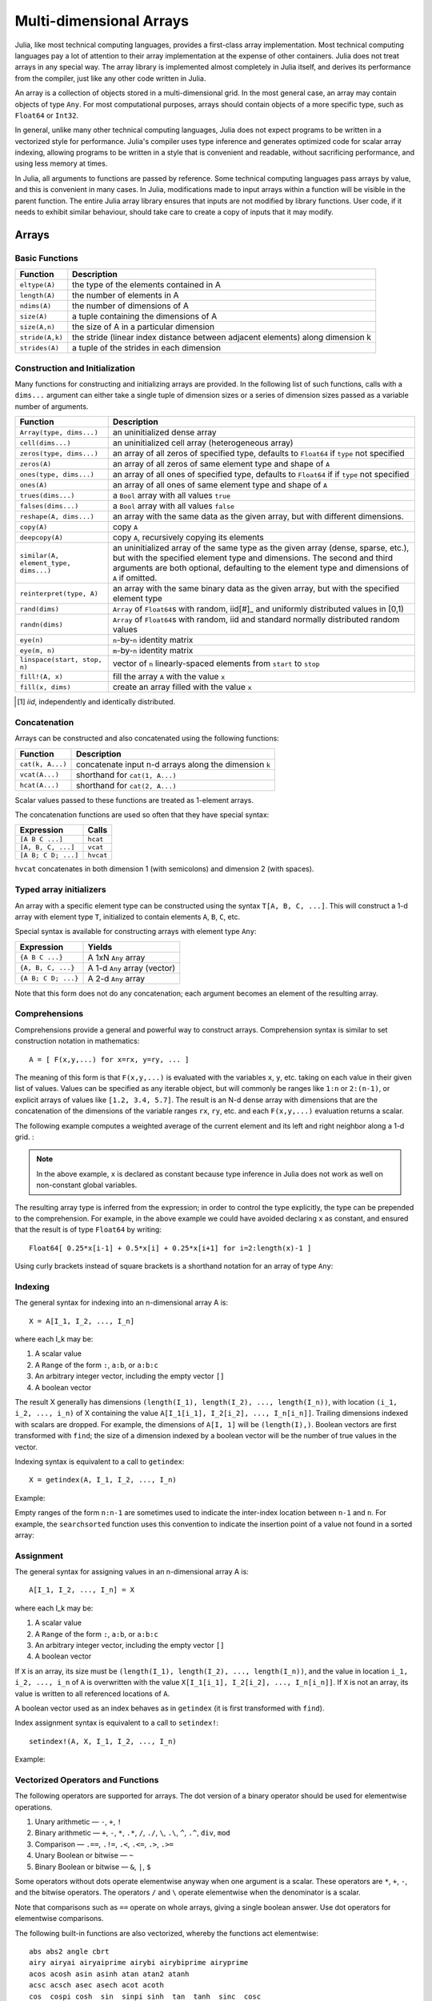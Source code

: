 .. _man-arrays:

**************************
 Multi-dimensional Arrays
**************************

Julia, like most technical computing languages, provides a first-class
array implementation. Most technical computing languages pay a lot of
attention to their array implementation at the expense of other
containers. Julia does not treat arrays in any special way. The array
library is implemented almost completely in Julia itself, and derives
its performance from the compiler, just like any other code written in
Julia.

An array is a collection of objects stored in a multi-dimensional
grid.  In the most general case, an array may contain objects of type
``Any``.  For most computational purposes, arrays should contain
objects of a more specific type, such as ``Float64`` or ``Int32``.

In general, unlike many other technical computing languages, Julia does
not expect programs to be written in a vectorized style for performance.
Julia's compiler uses type inference and generates optimized code for
scalar array indexing, allowing programs to be written in a style that
is convenient and readable, without sacrificing performance, and using
less memory at times.

In Julia, all arguments to functions are passed by reference. Some
technical computing languages pass arrays by value, and this is
convenient in many cases. In Julia, modifications made to input arrays
within a function will be visible in the parent function. The entire
Julia array library ensures that inputs are not modified by library
functions. User code, if it needs to exhibit similar behaviour, should
take care to create a copy of inputs that it may modify.

Arrays
======

Basic Functions
---------------

=============== ==============================================================================
Function        Description
=============== ==============================================================================
``eltype(A)``   the type of the elements contained in A
``length(A)``   the number of elements in A
``ndims(A)``    the number of dimensions of A
``size(A)``     a tuple containing the dimensions of A
``size(A,n)``   the size of A in a particular dimension
``stride(A,k)`` the stride (linear index distance between adjacent elements) along dimension k
``strides(A)``  a tuple of the strides in each dimension
=============== ==============================================================================

Construction and Initialization
-------------------------------

Many functions for constructing and initializing arrays are provided. In
the following list of such functions, calls with a ``dims...`` argument
can either take a single tuple of dimension sizes or a series of
dimension sizes passed as a variable number of arguments.

===================================== =====================================================================
Function                              Description
===================================== =====================================================================
``Array(type, dims...)``              an uninitialized dense array
``cell(dims...)``                     an uninitialized cell array (heterogeneous array)
``zeros(type, dims...)``              an array of all zeros of specified type, defaults to ``Float64`` if 
                                      ``type`` not specified
``zeros(A)``                          an array of all zeros of same element type and shape of ``A``
``ones(type, dims...)``               an array of all ones of specified type, defaults to ``Float64`` if
                                      if ``type`` not specified
``ones(A)``                           an array of all ones of same element type and shape of ``A``
``trues(dims...)``                    a ``Bool`` array with all values ``true``
``falses(dims...)``                   a ``Bool`` array with all values ``false``
``reshape(A, dims...)``               an array with the same data as the given array, but with
                                      different dimensions.
``copy(A)``                           copy ``A``
``deepcopy(A)``                       copy ``A``, recursively copying its elements
``similar(A, element_type, dims...)`` an uninitialized array of the same type as the given array
                                      (dense, sparse, etc.), but with the specified element type and
                                      dimensions. The second and third arguments are both optional,
                                      defaulting to the element type and dimensions of ``A`` if omitted.
``reinterpret(type, A)``              an array with the same binary data as the given array, but with the
                                      specified element type
``rand(dims)``                        ``Array`` of ``Float64``\ s with random, iid[#]_ and uniformly
                                      distributed values in [0,1)
``randn(dims)``                       ``Array`` of ``Float64``\ s with random, iid and standard normally
                                      distributed random values
``eye(n)``                            ``n``-by-``n`` identity matrix
``eye(m, n)``                         ``m``-by-``n`` identity matrix
``linspace(start, stop, n)``          vector of ``n`` linearly-spaced elements from ``start`` to ``stop``
``fill!(A, x)``                       fill the array ``A`` with the value ``x``
``fill(x, dims)``                     create an array filled with the value ``x``
===================================== =====================================================================

.. [#] *iid*, independently and identically distributed.

Concatenation
-------------

Arrays can be constructed and also concatenated using the following
functions:

================ ======================================================
Function         Description
================ ======================================================
``cat(k, A...)`` concatenate input n-d arrays along the dimension ``k``
``vcat(A...)``   shorthand for ``cat(1, A...)``
``hcat(A...)``   shorthand for ``cat(2, A...)``
================ ======================================================

Scalar values passed to these functions are treated as 1-element arrays.

The concatenation functions are used so often that they have special syntax:

=================== =========
Expression          Calls
=================== =========
``[A B C ...]``     ``hcat``
``[A, B, C, ...]``  ``vcat``
``[A B; C D; ...]`` ``hvcat``
=================== =========

``hvcat`` concatenates in both dimension 1 (with semicolons) and dimension 2
(with spaces).

Typed array initializers
------------------------

An array with a specific element type can be constructed using the syntax
``T[A, B, C, ...]``. This will construct a 1-d array with element type
``T``, initialized to contain elements ``A``, ``B``, ``C``, etc.

Special syntax is available for constructing arrays with element type
``Any``:

=================== =========
Expression          Yields
=================== =========
``{A B C ...}``     A 1xN ``Any`` array
``{A, B, C, ...}``  A 1-d ``Any`` array (vector)
``{A B; C D; ...}`` A 2-d ``Any`` array
=================== =========

Note that this form does not do any concatenation; each argument becomes
an element of the resulting array.

.. _comprehensions:

Comprehensions
--------------

Comprehensions provide a general and powerful way to construct arrays.
Comprehension syntax is similar to set construction notation in
mathematics::

    A = [ F(x,y,...) for x=rx, y=ry, ... ]

The meaning of this form is that ``F(x,y,...)`` is evaluated with the
variables ``x``, ``y``, etc. taking on each value in their given list of
values. Values can be specified as any iterable object, but will
commonly be ranges like ``1:n`` or ``2:(n-1)``, or explicit arrays of
values like ``[1.2, 3.4, 5.7]``. The result is an N-d dense array with
dimensions that are the concatenation of the dimensions of the variable
ranges ``rx``, ``ry``, etc. and each ``F(x,y,...)`` evaluation returns a
scalar.

The following example computes a weighted average of the current element
and its left and right neighbor along a 1-d grid. :

.. testsetup:: *

    srand(314)

.. doctest:: array-rand

    julia> const x = rand(8)
    8-element Array{Float64,1}:
     0.843025
     0.869052
     0.365105
     0.699456
     0.977653
     0.994953
     0.41084 
     0.809411

    julia> [ 0.25*x[i-1] + 0.5*x[i] + 0.25*x[i+1] for i=2:length(x)-1 ]
    6-element Array{Float64,1}:
     0.736559
     0.57468
     0.685417
     0.912429
     0.8446  
     0.656511

.. note:: In the above example, ``x`` is declared as constant because type
  inference in Julia does not work as well on non-constant global
  variables.

The resulting array type is inferred from the expression; in order to control
the type explicitly, the type can be prepended to the comprehension. For example,
in the above example we could have avoided declaring ``x`` as constant, and ensured
that the result is of type ``Float64`` by writing::

    Float64[ 0.25*x[i-1] + 0.5*x[i] + 0.25*x[i+1] for i=2:length(x)-1 ]

Using curly brackets instead of square brackets is a shorthand notation for an
array of type ``Any``:

.. doctest::

    julia> { i/2 for i = 1:3 }
    3-element Array{Any,1}:
     0.5
     1.0
     1.5

.. _man-array-indexing:

Indexing
--------

The general syntax for indexing into an n-dimensional array A is::

    X = A[I_1, I_2, ..., I_n]

where each I\_k may be:

1. A scalar value
2. A ``Range`` of the form ``:``, ``a:b``, or ``a:b:c``
3. An arbitrary integer vector, including the empty vector ``[]``
4. A boolean vector

The result X generally has dimensions
``(length(I_1), length(I_2), ..., length(I_n))``, with location
``(i_1, i_2, ..., i_n)`` of X containing the value
``A[I_1[i_1], I_2[i_2], ..., I_n[i_n]]``. Trailing dimensions indexed with
scalars are dropped. For example, the dimensions of ``A[I, 1]`` will be
``(length(I),)``. Boolean vectors are first transformed with ``find``; the size of
a dimension indexed by a boolean vector will be the number of true values in the vector.

Indexing syntax is equivalent to a call to ``getindex``::

    X = getindex(A, I_1, I_2, ..., I_n)

Example:

.. doctest::

    julia> x = reshape(1:16, 4, 4)
    4x4 Array{Int64,2}:
     1  5   9  13
     2  6  10  14
     3  7  11  15
     4  8  12  16

    julia> x[2:3, 2:end-1]
    2x2 Array{Int64,2}:
     6  10
     7  11

Empty ranges of the form ``n:n-1`` are sometimes used to indicate the inter-index
location between ``n-1`` and ``n``.  For example, the ``searchsorted`` function uses 
this convention to indicate the insertion point of a value not found in a sorted
array:

.. doctest::

    julia> a = [1,2,5,6,7];

    julia> searchsorted(a, 3)
    3:2

Assignment
----------

The general syntax for assigning values in an n-dimensional array A is::

    A[I_1, I_2, ..., I_n] = X

where each I\_k may be:

1. A scalar value
2. A ``Range`` of the form ``:``, ``a:b``, or ``a:b:c``
3. An arbitrary integer vector, including the empty vector ``[]``
4. A boolean vector

If ``X`` is an array, its size must be ``(length(I_1), length(I_2), ..., length(I_n))``,
and the value in location ``i_1, i_2, ..., i_n`` of ``A`` is overwritten with
the value ``X[I_1[i_1], I_2[i_2], ..., I_n[i_n]]``. If ``X`` is not an array, its
value is written to all referenced locations of ``A``.

A boolean vector used as an index behaves as in ``getindex`` (it is first transformed
with ``find``).

Index assignment syntax is equivalent to a call to ``setindex!``::

      setindex!(A, X, I_1, I_2, ..., I_n)

Example:

.. doctest::

    julia> x = reshape(1:9, 3, 3)
    3x3 Array{Int64,2}:
     1  4  7
     2  5  8
     3  6  9

    julia> x[1:2, 2:3] = -1
    -1

    julia> x
    3x3 Array{Int64,2}:
     1  -1  -1
     2  -1  -1
     3   6   9

Vectorized Operators and Functions
----------------------------------

The following operators are supported for arrays. The dot version of a binary
operator should be used for elementwise operations.

1.  Unary arithmetic — ``-``, ``+``, ``!``
2.  Binary arithmetic — ``+``, ``-``, ``*``, ``.*``, ``/``, ``./``,
    ``\``, ``.\``, ``^``, ``.^``, ``div``, ``mod``
3.  Comparison — ``.==``, ``.!=``, ``.<``, ``.<=``, ``.>``, ``.>=``
4.  Unary Boolean or bitwise — ``~``
5.  Binary Boolean or bitwise — ``&``, ``|``, ``$``

Some operators without dots operate elementwise anyway when one argument is a
scalar. These operators are ``*``, ``+``, ``-``, and the bitwise operators. The
operators ``/`` and ``\`` operate elementwise when the denominator is a scalar.

Note that comparisons such as ``==`` operate on whole arrays, giving a single
boolean answer. Use dot operators for elementwise comparisons.

The following built-in functions are also vectorized, whereby the functions act
elementwise::

    abs abs2 angle cbrt
    airy airyai airyaiprime airybi airybiprime airyprime
    acos acosh asin asinh atan atan2 atanh
    acsc acsch asec asech acot acoth
    cos  cospi cosh  sin  sinpi sinh  tan  tanh  sinc  cosc
    csc  csch  sec  sech  cot  coth
    acosd asind atand asecd acscd acotd
    cosd  sind  tand  secd  cscd  cotd
    besselh besseli besselj besselj0 besselj1 besselk bessely bessely0 bessely1
    exp  erf  erfc  erfinv erfcinv exp2  expm1
    beta dawson digamma erfcx erfi
    exponent eta zeta gamma
    hankelh1 hankelh2
     ceil  floor  round  trunc
    iceil ifloor iround itrunc
    isfinite isinf isnan
    lbeta lfact lgamma
    log log10 log1p log2
    copysign max min significand
    sqrt hypot

Note that there is a difference between ``min`` and ``max``, which operate
elementwise over multiple array arguments, and ``minimum`` and ``maximum``, which
find the smallest and largest values within an array.

Julia provides the ``@vectorize_1arg`` and ``@vectorize_2arg``
macros to automatically vectorize any function of one or two arguments
respectively.  Each of these takes two arguments, namely the ``Type`` of
argument (which is usually chosen to be the most general possible) and
the name of the function to vectorize. Here is a simple example:

.. doctest::

    julia> square(x) = x^2
    square (generic function with 1 method)

    julia> @vectorize_1arg Number square
    square (generic function with 4 methods)

    julia> methods(square)
    # 4 methods for generic function "square":
    square{T<:Number}(::AbstractArray{T<:Number,1}) at operators.jl:359
    square{T<:Number}(::AbstractArray{T<:Number,2}) at operators.jl:360
    square{T<:Number}(::AbstractArray{T<:Number,N}) at operators.jl:362
    square(x) at none:1

    julia> square([1 2 4; 5 6 7])
    2x3 Array{Int64,2}:
      1   4  16
     25  36  49

Broadcasting
------------

It is sometimes useful to perform element-by-element binary operations
on arrays of different sizes, such as adding a vector to each column
of a matrix.  An inefficient way to do this would be to replicate the
vector to the size of the matrix:

.. doctest::

    julia> a = rand(2,1); A = rand(2,3);

    julia> repmat(a,1,3)+A
    2x3 Array{Float64,2}:
     1.20813  1.82068  1.25387
     1.56851  1.86401  1.67846

This is wasteful when dimensions get large, so Julia offers
``broadcast``, which expands singleton dimensions in
array arguments to match the corresponding dimension in the other
array without using extra memory, and applies the given
function elementwise:

.. doctest::

    julia> broadcast(+, a, A)
    2x3 Array{Float64,2}:
     1.20813  1.82068  1.25387
     1.56851  1.86401  1.67846

    julia> b = rand(1,2)
    1x2 Array{Float64,2}:
     0.867535  0.00457906

    julia> broadcast(+, a, b)
    2x2 Array{Float64,2}:
     1.71056  0.847604
     1.73659  0.873631

Elementwise operators such as ``.+`` and ``.*`` perform broadcasting if necessary. There is also a ``broadcast!`` function to specify an explicit destination, and ``broadcast_getindex`` and ``broadcast_setindex!`` that broadcast the indices before indexing.

Implementation
--------------

The base array type in Julia is the abstract type
``AbstractArray{T,N}``. It is parametrized by the number of dimensions
``N`` and the element type ``T``. ``AbstractVector`` and
``AbstractMatrix`` are aliases for the 1-d and 2-d cases. Operations on
``AbstractArray`` objects are defined using higher level operators and
functions, in a way that is independent of the underlying storage.
These operations generally work correctly as a fallback for any
specific array implementation.

The ``AbstractArray`` type includes anything vaguely array-like, and
implementations of it might be quite different from conventional
arrays. For example, elements might be computed on request rather than
stored.  However, any concrete ``AbstractArray{T,N}`` type should
generally implement at least ``size(A)`` (returing an ``Int`` tuple),
``getindex(A,i)`` and ``getindex(A,i1,...,iN)`` (returning an element
of type ``T``); mutable arrays should also implement ``setindex!``.  It
is recommended that these operations have nearly constant time complexity,
or technically Õ(1) complexity, as otherwise some array functions may
be unexpectedly slow.   Concrete types should also typically provide
a `similar(A,T=eltype(A),dims=size(A))` method, which is used to allocate
a similar array for `copy` and other out-of-place operations.

``DenseArray`` is an abstract subtype of ``AbstractArray`` intended
to include all arrays that are laid out at regular offsets in memory,
and which can therefore be passed to external C and Fortran functions
expecting this memory layout.  Subtypes should provide a method
``stride(A,k)`` that returns the "stride" of dimension ``k``:
increasing the index of dimension ``k`` by ``1`` should increase the
index ``i`` of ``getindex(A,i)`` by ``stride(A,k)``.  If a
pointer conversion method ``convert(Ptr{T}, A)`` is provided, the
memory layout should correspond in the same way to these strides.

The ``Array{T,N}`` type is a specific instance of ``DenseArray``
where elements are stored in column-major order (see additional notes in
:ref:`man-performance-tips`). ``Vector`` and ``Matrix`` are aliases for
the 1-d and 2-d cases. Specific operations such as scalar indexing,
assignment, and a few other basic storage-specific operations are all
that have to be implemented for ``Array``, so that the rest of the array
library can be implemented in a generic manner.

``SubArray`` is a specialization of ``AbstractArray`` that performs
indexing by reference rather than by copying. A ``SubArray`` is created
with the ``sub`` function, which is called the same way as ``getindex`` (with
an array and a series of index arguments). The result of ``sub`` looks
the same as the result of ``getindex``, except the data is left in place.
``sub`` stores the input index vectors in a ``SubArray`` object, which
can later be used to index the original array indirectly.

``StridedVector`` and ``StridedMatrix`` are convenient aliases defined
to make it possible for Julia to call a wider range of BLAS and LAPACK
functions by passing them either ``Array`` or ``SubArray`` objects, and
thus saving inefficiencies from memory allocation and copying.

The following example computes the QR decomposition of a small section
of a larger array, without creating any temporaries, and by calling the
appropriate LAPACK function with the right leading dimension size and
stride parameters.

.. doctest::

    julia> a = rand(10,10)
    10x10 Array{Float64,2}:
     0.561255   0.226678   0.203391  0.308912   …  0.750307  0.235023   0.217964
     0.718915   0.537192   0.556946  0.996234      0.666232  0.509423   0.660788
     0.493501   0.0565622  0.118392  0.493498      0.262048  0.940693   0.252965
     0.0470779  0.736979   0.264822  0.228787      0.161441  0.897023   0.567641
     0.343935   0.32327    0.795673  0.452242      0.468819  0.628507   0.511528
     0.935597   0.991511   0.571297  0.74485    …  0.84589   0.178834   0.284413
     0.160706   0.672252   0.133158  0.65554       0.371826  0.770628   0.0531208
     0.306617   0.836126   0.301198  0.0224702     0.39344   0.0370205  0.536062
     0.890947   0.168877   0.32002   0.486136      0.096078  0.172048   0.77672
     0.507762   0.573567   0.220124  0.165816      0.211049  0.433277   0.539476

    julia> b = sub(a, 2:2:8,2:2:4)
    4x2 SubArray{Float64,2,Array{Float64,2},(StepRange{Int64,Int64},StepRange{Int64,Int64})}:
     0.537192  0.996234
     0.736979  0.228787
     0.991511  0.74485
     0.836126  0.0224702

    julia> (q,r) = qr(b);

    julia> q
    4x2 Array{Float64,2}:
     -0.338809   0.78934
     -0.464815  -0.230274
     -0.625349   0.194538
     -0.527347  -0.534856

    julia> r
    2x2 Array{Float64,2}:
     -1.58553  -0.921517
      0.0       0.866567

Sparse Matrices
===============

`Sparse matrices <http://en.wikipedia.org/wiki/Sparse_matrix>`_ are
matrices that contain enough zeros that storing them in a special data
structure leads to savings in space and execution time. Sparse
matrices may be used when operations on the sparse representation of a
matrix lead to considerable gains in either time or space when
compared to performing the same operations on a dense matrix.

Compressed Sparse Column (CSC) Storage
--------------------------------------

In Julia, sparse matrices are stored in the `Compressed Sparse Column
(CSC) format
<http://en.wikipedia.org/wiki/Sparse_matrix#Compressed_sparse_column_.28CSC_or_CCS.29>`_.
Julia sparse matrices have the type ``SparseMatrixCSC{Tv,Ti}``, where ``Tv``
is the type of the nonzero values, and ``Ti`` is the integer type for
storing column pointers and row indices.::

    type SparseMatrixCSC{Tv,Ti<:Integer} <: AbstractSparseMatrix{Tv,Ti}
        m::Int                  # Number of rows
        n::Int                  # Number of columns
        colptr::Vector{Ti}      # Column i is in colptr[i]:(colptr[i+1]-1)
        rowval::Vector{Ti}      # Row values of nonzeros
        nzval::Vector{Tv}       # Nonzero values
    end

The compressed sparse column storage makes it easy and quick to access
the elements in the column of a sparse matrix, whereas accessing the
sparse matrix by rows is considerably slower. Operations such as
insertion of nonzero values one at a time in the CSC structure tend to
be slow. This is because all elements of the sparse matrix that are
beyond the point of insertion have to be moved one place over.

All operations on sparse matrices are carefully implemented to exploit
the CSC data structure for performance, and to avoid expensive operations.

If you have data in CSC format from a different application or library, 
and wish to import it in Julia, make sure that you use 1-based indexing.
The row indices in every column need to be sorted. If your `SparseMatrixCSC` 
object contains unsorted row indices, one quick way to sort them is by
doing a double transpose.

In some applications, it is convenient to store explicit zero values
in a `SparseMatrixCSC`. These *are* accepted by functions in ``Base``
(but there is no guarantee that they will be preserved in mutating
operations).  Such explicitly stored zeros are treated as structural
nonzeros by many routines.  The ``nnz`` function returns the number of
elements explicitly stored in the sparse data structure,
including structural nonzeros. In order to count the exact number of actual
values that are nonzero, use ``countnz``, which inspects every stored
element of a sparse matrix.

Sparse matrix constructors
--------------------------

The simplest way to create sparse matrices is to use functions
equivalent to the ``zeros`` and ``eye`` functions that Julia provides
for working with dense matrices. To produce sparse matrices instead,
you can use the same names with an ``sp`` prefix:

.. doctest::

    julia> spzeros(3,5)
    3x5 sparse matrix with 0 Float64 entries:

    julia> speye(3,5)
    3x5 sparse matrix with 3 Float64 entries:
            [1, 1]  =  1.0
            [2, 2]  =  1.0
            [3, 3]  =  1.0

The ``sparse`` function is often a handy way to construct sparse
matrices. It takes as its input a vector ``I`` of row indices, a
vector ``J`` of column indices, and a vector ``V`` of nonzero
values. ``sparse(I,J,V)`` constructs a sparse matrix such that
``S[I[k], J[k]] = V[k]``.

.. doctest::

    julia> I = [1, 4, 3, 5]; J = [4, 7, 18, 9]; V = [1, 2, -5, 3];

    julia> S = sparse(I,J,V)
    5x18 sparse matrix with 4 Int64 entries:
            [1 ,  4]  =  1
            [4 ,  7]  =  2
            [5 ,  9]  =  3
            [3 , 18]  =  -5

The inverse of the ``sparse`` function is ``findn``, which
retrieves the inputs used to create the sparse matrix.

.. doctest::

    julia> findn(S)
    ([1,4,5,3],[4,7,9,18])

    julia> findnz(S)
    ([1,4,5,3],[4,7,9,18],[1,2,3,-5])

Another way to create sparse matrices is to convert a dense matrix
into a sparse matrix using the ``sparse`` function:

.. doctest::

    julia> sparse(eye(5))
    5x5 sparse matrix with 5 Float64 entries:
            [1, 1]  =  1.0
            [2, 2]  =  1.0
            [3, 3]  =  1.0
            [4, 4]  =  1.0
            [5, 5]  =  1.0

You can go in the other direction using the ``dense`` or the ``full``
function. The ``issparse`` function can be used to query if a matrix
is sparse.

.. doctest::

    julia> issparse(speye(5))
    true

Sparse matrix operations
------------------------

Arithmetic operations on sparse matrices also work as they do on dense
matrices. Indexing of, assignment into, and concatenation of sparse
matrices work in the same way as dense matrices. Indexing operations,
especially assignment, are expensive, when carried out one element at
a time. In many cases it may be better to convert the sparse matrix
into ``(I,J,V)`` format using ``findnz``, manipulate the non-zeroes or
the structure in the dense vectors ``(I,J,V)``, and then reconstruct
the sparse matrix.

Correspondence of dense and sparse methods
------------------------------------------
The following table gives a correspondence between built-in methods on sparse
matrices and their corresponding methods on dense matrix types. In general,
methods that generate sparse matrices differ from their dense counterparts in
that the resulting matrix follows the same sparsity pattern as a given sparse
matrix ``S``, or that the resulting sparse matrix has density ``d``, i.e. each
matrix element has a probability ``d`` of being non-zero.

Details can be found in the :ref:`stdlib-sparse` section of the standard library
reference.

.. tabularcolumns:: |l|l|L|

+-----------------------+-------------------+----------------------------------------+
| Sparse                | Dense             | Description                            |
+-----------------------+-------------------+----------------------------------------+
| ``spzeros(m,n)``      | ``zeros(m,n)``    | Creates a *m*-by-*n* matrix of zeros.  |
|                       |                   | (``spzeros(m,n)`` is empty.)           |
+-----------------------+-------------------+----------------------------------------+
| ``spones(S)``         | ``ones(m,n)``     | Creates a matrix filled with ones.     |
|                       |                   | Unlike the dense version, ``spones``   |
|                       |                   | has the same sparsity pattern as *S*.  |
+-----------------------+-------------------+----------------------------------------+
| ``speye(n)``          | ``eye(n)``        | Creates a *n*-by-*n* identity matrix.  |
+-----------------------+-------------------+----------------------------------------+
| ``full(S)``           | ``sparse(A)``     | Interconverts between dense            |
|                       |                   | and sparse formats.                    |
+-----------------------+-------------------+----------------------------------------+
| ``sprand(m,n,d)``     | ``rand(m,n)``     | Creates a *m*-by-*n* random matrix (of |
|                       |                   | density *d*) with iid non-zero elements|
|                       |                   | distributed uniformly on the           |
|                       |                   | interval [0, 1].                       |
+-----------------------+-------------------+----------------------------------------+
| ``sprandn(m,n,d)``    | ``randn(m,n)``    | Creates a *m*-by-*n* random matrix (of |
|                       |                   | density *d*) with iid non-zero elements|
|                       |                   | distributed according to the standard  |
|                       |                   | normal (Gaussian) distribution.        |
+-----------------------+-------------------+----------------------------------------+
| ``sprandn(m,n,d,X)``  | ``randn(m,n,X)``  | Creates a *m*-by-*n* random matrix (of |
|                       |                   | density *d*) with iid non-zero elements|
|                       |                   | distributed according to the *X*       |
|                       |                   | distribution. (Requires the            |
|                       |                   | ``Distributions`` package.)            |
+-----------------------+-------------------+----------------------------------------+
| ``sprandbool(m,n,d)`` | ``randbool(m,n)`` | Creates a *m*-by-*n* random matrix (of |
|                       |                   | density *d*) with non-zero ``Bool``    |
|                       |                   | elements with probability *d* (*d* =0.5|
|                       |                   | for ``randbool``.)                     |
+-----------------------+-------------------+----------------------------------------+


